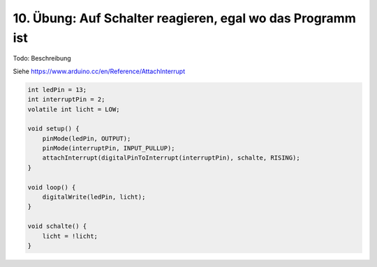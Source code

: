 10. Übung: Auf Schalter reagieren, egal wo das Programm ist
###########################################################

Todo: Beschreibung

Siehe https://www.arduino.cc/en/Reference/AttachInterrupt

.. code-block:: cpp


    int ledPin = 13;
    int interruptPin = 2;
    volatile int licht = LOW;

    void setup() {
        pinMode(ledPin, OUTPUT);
        pinMode(interruptPin, INPUT_PULLUP);
        attachInterrupt(digitalPinToInterrupt(interruptPin), schalte, RISING);
    }

    void loop() {
        digitalWrite(ledPin, licht);
    }

    void schalte() {
        licht = !licht;
    }
